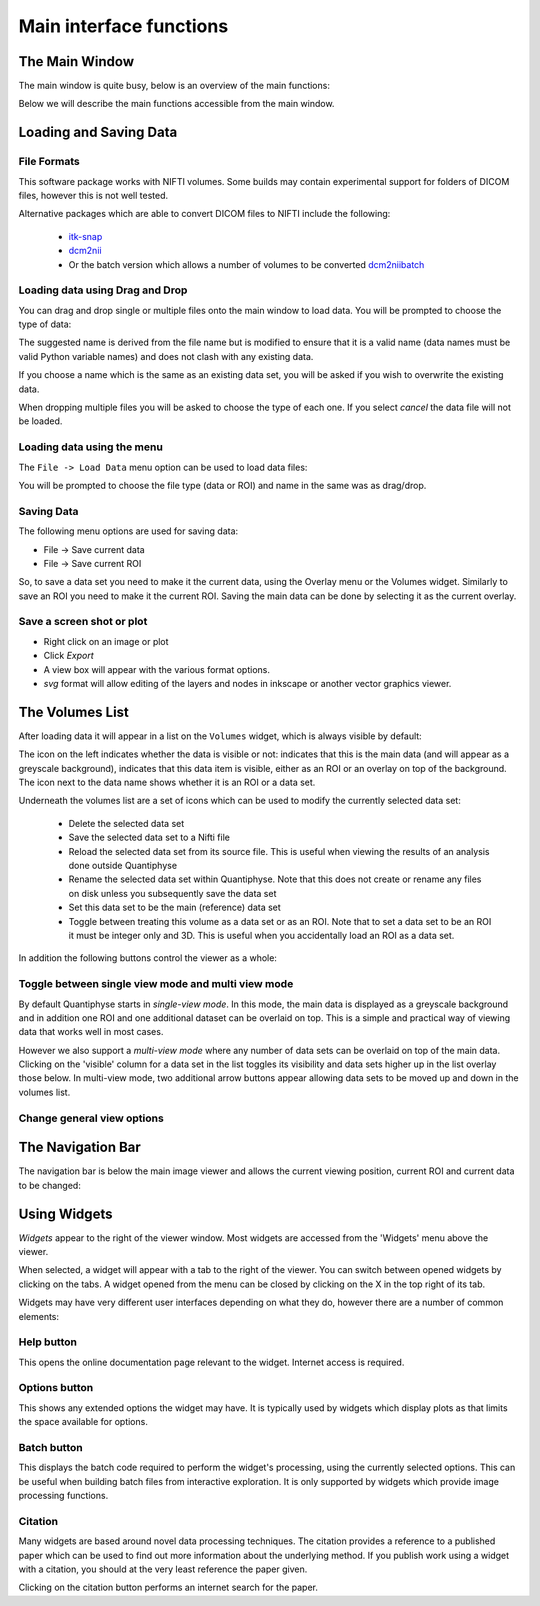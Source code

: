 .. _orientation:

========================
Main interface functions
========================

The Main Window
===============

The main window is quite busy, below is an overview of the main functions:

.. image:: /screenshots/overview.png

Below we will describe the main functions accessible from the main window.

Loading and Saving Data
=======================

File Formats
------------

This software package works with NIFTI volumes. Some builds may contain experimental support for
folders of DICOM files, however this is not well tested.

Alternative packages which are able to convert DICOM files to NIFTI include the following: 

 - `itk-snap <http://www.itksnap.org/pmwiki/pmwiki.php>`_
 - `dcm2nii <https://www.nitrc.org/plugins/mwiki/index.php/dcm2nii:MainPage>`_
 - Or the batch version which allows a number of volumes to be converted 
   `dcm2niibatch <https://github.com/rordenlab/dcm2niix>`_

Loading data using Drag and Drop
--------------------------------

.. image:: /screenshots/drag_drop_choice.png
    :align: right

You can drag and drop single or multiple files onto the main window to load data. You will be prompted to 
choose the type of data:
    
The suggested name is derived from the file name but is modified to ensure that it is a valid name
(data names must be valid Python variable names) and does not clash with any existing data.

If you choose a name which is the same as an existing data set, you will be asked if you wish to overwrite
the existing data. 

When dropping multiple files you will be asked to choose the type of each one. If you select *cancel* 
the data file will not be loaded.

Loading data using the menu
---------------------------

.. image:: /screenshots/file_menu.png
    :align: right
    
The ``File -> Load Data`` menu option can be used to load data files:

You will be prompted to choose the file type (data or ROI) and name in the same was as drag/drop.

Saving Data
-----------

The following menu options are used for saving data:

- File -> Save current data
- File -> Save current ROI

So, to save a data set you need to make it the current data, using the Overlay menu or the Volumes
widget. Similarly to save an ROI you need to make it the current ROI. Saving the main data can be 
done by selecting it as the current overlay.

Save a screen shot or plot
--------------------------

- Right click on an image or plot
- Click *Export*
- A view box will appear with the various format options. 
- *svg* format will allow editing of the layers and nodes in inkscape or another vector graphics viewer. 

.. image:: /screenshots/export_image.png

The Volumes List
================

After loading data it will appear in a list on the ``Volumes`` widget, which is always visible
by default:

.. image:: /screenshots/volume_list.png

The icon on the left indicates whether the data is visible or not: |main_data| indicates that this
is the main data (and will appear as a greyscale background), |visible| indicates that this
data item is visible, either as an ROI or an overlay on top of the background. The icon next 
to the data name shows whether it is an |roi_data| ROI or a |data| data set.

Underneath the volumes list are a set of icons which can be used to modify the currently selected
data set:

 - |delete| Delete the selected data set
 - |save| Save the selected data set to a Nifti file
 - |reload| Reload the selected data set from its source file. This is useful when viewing the results
   of an analysis done outside Quantiphyse
 - |rename| Rename the selected data set within Quantiphyse. Note that this does not create or rename
   any files on disk unless you subsequently save the data set
 - |set_main| Set this data set to be the main (reference) data set
 - |toggle_roi| Toggle between treating this volume as a data set or as an ROI. Note that to set a
   data set to be an ROI it must be integer only and 3D. This is useful when you accidentally load
   an ROI as a data set.

In addition the following buttons control the viewer as a whole:

|multi_view| Toggle between single view mode and multi view mode
----------------------------------------------------------------

By default Quantiphyse starts in *single-view mode*. In this mode, the main data is displayed as
a greyscale background and in addition one ROI and one additional dataset can be overlaid on top.
This is a simple and practical way of viewing data that works well in most cases. 

However we also support a *multi-view mode* where any number of data sets can be overlaid on top
of the main data. Clicking on the 'visible' column for a data set in the list toggles its visibility
and data sets higher up in the list overlay those below. In multi-view mode, two additional arrow
buttons appear allowing data sets to be moved up and down in the volumes list.

|view_options| Change general view options
--------------------------------------------

.. image:: /screenshots/view_options_window.png

 - Orientation: By default Quantiphyse uses the 'radiological' view convention where the right
   hand side of the data is displayed on the left of the screen (as if viewing the patient from
   the end of the bed). Alternatively the 'neurological' convention where patient right is displayed
   on the right of the screen is also supported.
 - Crosshairs showing the currently selected view position may be hidden if desired
 - Similarly the view orientation labels (e.g. R/L for right/left) can be shown or hidden
 - The greyscale background display of the main data set can be turned on or off
 - In single view mode ROIs can be displayed on top of data sets or beneath them. In multi-view
   mode viewing order is user-specified according to the position of the data in the volumes list
 - The interpolation used when non-orthogonal data is displayed can be selected

.. |main_data| image:: /screenshots/main_data.png
.. |visible| image:: /screenshots/visible.png
.. |roi_data| image:: /screenshots/roi_data.png
.. |data| image:: /screenshots/data.png
.. |delete| image:: /screenshots/delete_data.png
.. |save| image:: /screenshots/save_data.png
.. |reload| image:: /screenshots/reload_data.png
.. |set_main| image:: /screenshots/set_main.png
.. |rename| image:: /screenshots/rename_data.png
.. |toggle_roi| image:: /screenshots/toggle_roi.png
.. |multi_view| image:: /screenshots/multi_view.png
.. |view_options| image:: /screenshots/view_options.png

The Navigation Bar
==================

The navigation bar is below the main image viewer and allows the current viewing position, current
ROI and current data to be changed:

.. image:: /screenshots/navigation.png

Using Widgets
=============

.. image:: /screenshots/widget_tab.png
    :align: right

*Widgets* appear to the right of the viewer window. Most widgets are accessed from the 'Widgets' menu above the viewer. 

When selected, a widget will appear with a tab to the right of the viewer. You can switch between opened widgets by
clicking on the tabs. A widget opened from the menu can be closed by clicking on the X in the top right of its tab.

Widgets may have very different user interfaces depending on what they do, however there are a number of common elements:

|help| Help button
------------------

.. |help| image:: /screenshots/help_button.png

This opens the online documentation page relevant to the widget. Internet access is required.

|options| Options button
------------------------

.. |options| image:: /screenshots/options_button.png

This shows any extended options the widget may have. It is typically used by widgets which display plots as that limits the
space available for options.

|batch| Batch button
--------------------

.. |batch| image:: /screenshots/batch_button.png

This displays the batch code required to perform the widget's processing, using the currently selected options. This can be useful
when building batch files from interactive exploration. It is only supported by widgets which provide image processing functions.

|cite| Citation
---------------

.. |cite| image:: /screenshots/cite.png

Many widgets are based around novel data processing techniques. The citation provides a reference to a published paper which can
be used to find out more information about the underlying method. If you publish work using a widget with a citation, you should
at the very least reference the paper given.

.. image:: /screenshots/citation.png

Clicking on the citation button performs an internet search for the paper.
